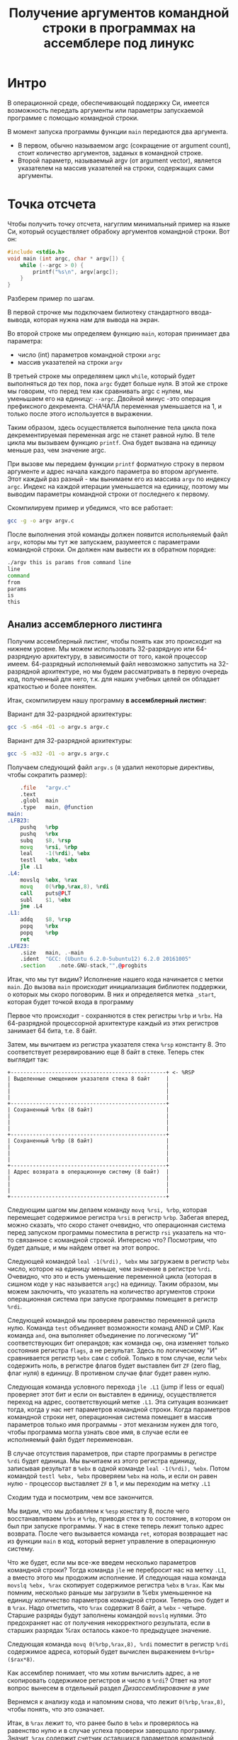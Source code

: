 #+STARTUP: showall indent hidestars
#+TITLE: Получение аргументов командной строки в программах на ассемблере под линукс

* Интро

В операционной среде, обеспечивающей поддержку Си, имеется возможность передать
аргументы или параметры запускаемой программе с помощью командной строки.

В момент запуска программы функции ~main~ передаются два аргумента.
- В первом, обычно называемом argc (сокращение от argument count), стоит количество
  аргументов, заданых в командной строке.
- Второй параметр, называемый argv (от argument vector), является указателем на массив
  указателей на строки, содержащих сами аргументы.

* Точка отсчета

Чтобы получить точку отсчета, нагуглим минимальный пример на языке Си, который
осуществляет обрабоку аргументов командной строки. Вот он:

#+NAME: argv.c
#+BEGIN_SRC c
  #include <stdio.h>
  void main (int argc, char * argv[]) {
      while (--argc > 0) {
          printf("%s\n", argv[argc]);
      }
  }
#+END_SRC

Разберем пример по шагам.

В первой строчке мы подключаем билиотеку стандартного ввода-вывода, которая нужна нам
для вывода на экран.

Во второй строке мы определяем функцию ~main~, которая принимает два параметра:
- число (int) параметров командной строки ~argc~
- массив указателей на строки ~argv~

В третьей строке мы определяяем цикл ~while~, который будет выполняться до тех пор,
пока ~argc~ будет больше нуля. В этой же строке мы говорим, что перед тем как
сравнивать argc с нулем, мы уменьшаем его на единицу: ~--argc~. Двойной минус -это
операция префиксного декремента. СНАЧАЛА переменная уменьшается на 1, и только после
этого используется в выражении.

Таким образом, здесь осуществляется выполнение тела цикла пока декрементируемая
переменная argc не станет равной нулю. В теле цикла мы вызываем функцию ~printf~. Она
будет вызвана на единицу меньше раз, чем значение argc.

При вызове мы передаем функции ~printf~ форматную строку в первом аргументе и адрес
начала каждого параметра во втором аргументе. Этот каждый раз разный - мы вынимаем его
из массива ~argv~ по индексу ~argc~. Индекс на каждой итерации уменьшается на единицу,
поэтому мы выводим параметры командной строки от последнего к первому.

Скомпилируем пример и убедимся, что все работает:

#+BEGIN_SRC sh
  gcc -g -o argv argv.c
#+END_SRC

После выполнения этой команды должен появится испольняемый файл ~argv~, которы мы тут
же запускаем, разумеется с параметрами командной строки. Он должен нам вывести их в
обратном порядке:

#+BEGIN_SRC sh
  ./argv this is params from command line
  line
  command
  from
  params
  is
  this
#+END_SRC

** Анализ ассемблерного листинга

Получим ассемблерный листинг, чтобы понять как это происходит на нижнем уровне. Мы
можем использовать 32-разрядную или 64-разрядную архитектуру, в зависимости от того,
какой процессор имеем. 64-разрядный исполняемый файл невозможно запустить на
32-разрядной архитектуре, но мы будем рассматривать в первую очередь код, полученный
для него, т.к. для наших учебных целей он обладает краткостью и более понятен.

Итак, скомпилируем нашу программу *в ассемблерный листинг*:

Вариант для 32-разрядной архитектуры:

#+BEGIN_SRC sh
  gcc -S -m64 -O1 -o argv.s argv.c
#+END_SRC

Вариант для 32-разрядной архитектуры:

#+BEGIN_SRC sh
  gcc -S -m32 -O1 -o argv.s argv.c
#+END_SRC

Получаем следующий файл ~argv.s~ (я удалил некоторые директивы, чтобы сократить
размер):

#+BEGIN_SRC asm
      .file   "argv.c"
      .text
      .globl  main
      .type   main, @function
  main:
  .LFB23:
      pushq   %rbp
      pushq   %rbx
      subq    $8, %rsp
      movq    %rsi, %rbp
      leal    -1(%rdi), %ebx
      testl   %ebx, %ebx
      jle .L1
  .L4:
      movslq  %ebx, %rax
      movq    0(%rbp,%rax,8), %rdi
      call    puts@PLT
      subl    $1, %ebx
      jne .L4
  .L1:
      addq    $8, %rsp
      popq    %rbx
      popq    %rbp
      ret
  .LFE23:
      .size   main, .-main
      .ident  "GCC: (Ubuntu 6.2.0-5ubuntu12) 6.2.0 20161005"
      .section    .note.GNU-stack,"",@progbits
#+END_SRC

Итак, что мы тут видим? Исполнение нашего кода начинается с метки ~main~. До вызова
~main~ происходит инициализация библиотек поддержки, о которых мы скоро поговорим. В
них и определяется метка ~_start~, которая будет точкой входа в программу

Первое что происходит - сохраняются в стек регистры ~%rbp~ и ~%rbx~. На 64-разрядной
процессорной архитектуре каждый из этих регистров занимает 64 бита, т.е. 8 байт.

Затем, мы вычитаем из регистра указателя стека ~%rsp~ константу 8. Это соответствует
резервированию еще 8 байт в стеке. Теперь стек выглядит так:

#+BEGIN_SRC ditaa :file ../../../img/stk1.png
 +-------------------------------------------------+ <- %RSP
 | Выделенные смещением указателя стека 8 байт     |
 |                                                 |
 |                                                 |
 |                                                 |
 +-------------------------------------------------+
 | Сохраненный %rbx (8 байт)                       |
 |                                                 |
 |                                                 |
 |                                                 |
 +-------------------------------------------------+
 | Сохраненный %rbp (8 байт)                       |
 |                                                 |
 |                                                 |
 |                                                 |
 +-------------------------------------------------+
 | Адрес возврата в операционную систему (8 байт)  |
 |                                                 |
 |                                                 |
 |                                                 |
 +-------------------------------------------------+
#+END_SRC

Следующим шагом мы делаем команду ~movq %rsi, %rbp~, которая перемещает содержимое
регистра ~%rsi~ в регистр ~%rbp~. Забегая вперед, можно сказать, что скоро станет
очевидно, что операционная система перед запуском программы поместила в регистр ~rsi~
указатель на что-то связанное с командной строкой. Интересно что? Посмотрим, что будет
дальше, и мы найдем ответ на этот вопрос.

Следующей командой ~leal -1(%rdi), %ebx~ мы загружаем в регистр ~%ebx~ число, которое
на единицу меньше, чем значение в регистре ~%rdi~. Очевидно, что это и есть уменьшение
переменной цикла (которая в сишном коде у нас называется ~argc~) на единицу. Таким
образом, мы можем заключить, что указатель на количество аргументов строки операционная
система при запуске программы помещает в регистр ~%rdi~.

Следующей командой мы проверяем равенство переменной цикла нулю. Команда ~test~
объединяет возможности команд AND и СМР. Как команда ~and~, она выполняет объединение
по логическому "И" соответствующих бит операндов; как команда ~смр~, она изменяет
только состояния регистра ~flags~, а не результат. Здесь по логическому "И"
сравнивается регистр ~%ebx~ сам с собой. Только в том случае, если ~%ebx~ содержить
ноль, в регистре флагов будет выставлен бит ~ZF~ (zero flag, флаг нуля) в единицу. В
противном случае флаг будет равен нулю.

Следующая команда условного перехода ~jle .L1~ (jump if less or equal) проверяет этот
бит и если он выставлен в единицу, осуществляется переход на адрес, соответствующий
метке ~.L1~. Эта ситуация возникает тогда, когда у нас нет параметров командной
строки. Когда параметров командной строки нет, операционная система помещает в массив
параметров только имя программы - этот механизм нужен для того, чтобы программа могла
узнать свое имя, в случае если ее исполняемый файл будет переименован.

В случае отсутствия параметров, при старте программы в регистре ~%rdi~ будет
единица. Мы вычитаем из этого регистра единицу, записывая результат в ~%ebx~ в одной
команде ~leal -1(%rdi), %ebx~. Потом командой ~testl %ebx, %ebx~ проверяем ~%ebx~ на
ноль, и если он равен нулю - процессор выставляет ~ZF~ в 1, и мы переходим на метку
~.L1~

Сходим туда и посмотрим, чем все закончится.

Мы видим, что мы добавляем к ~%esp~ констату 8, после чего восстанавливаем ~%rbx~ и
~%rbp~, приводя стек в то состояние, в котором он был при запуске программы. У нас в
стеке теперь лежит только адрес возврата. После чего вызывается команда ~ret~, которая
возвращает нас из функции ~main~ в код, который вернет управление в операционную
систему.

Что же будет, если мы все-же введем несколько параметров командной строки? Тогда
команда ~jle~ не перебросит нас на метку ~.L1~, а вместо этого мы продожим
исполнение. И следующая наша команда ~movslq %ebx, %rax~ скопирует содержимое регистра
~%ebx~ в ~%rax~. Как мы помним, несколько раньше мы загрузили в %ebx уменьшенное на единицу
количество параметров командной строки. Теперь оно будет и в ~%rax~. Надо отметить, что
~%rax~ содержит 8 байт, а ~%ebx~ - четыре. Старшие разряды будут заполнены командой
~movslq~ нулями. Это предохраняет нас от получения некорректного результата, если в
старших разрядах %rax осталось какое-то предыдущее значение.

Следующая команда ~movq 0(%rbp,%rax,8), %rdi~ поместит в регистр ~%rdi~ содержимое
адреса, который будет вычислен выражением ~0+%rbp+($rax*8)~.

Как ассемблер понимает, что мы хотим вычислить адрес, а не скопировать содержимое
регистров и число в ~%rdi~? Ответ на этот вопрос вынесем в отдельный раздел [[*Дизассемблирование в уме][Дизассемблирование в уме]]

Вернемся к анализу кода и напомним снова, что лежит ~0(%rbp,%rax,8)~, чтобы понять, что
это означает.

Итак, в ~%rax~ лежит то, что ранее было в ~%ebx~ и проверялось на равенство нулю и в
случае успеха проверки завершало программу. Значит, ~%rax~ содержит счетчик оставшихся
параметров командной строки. Он используется в качестве индекса внутри массива, каждый
элемент которого указывает на один из параметров, переданных программе в командной
строке. Индекс умножается на 8 - это размер указателя в байтах в 64-битной архитектуре.

В ~%rbp~ лежит то, что ранее было в ~%rsi~, и, очевидно, это сформированный
операционной системой указатель на буфер, в котором лежит массив байтов, каждый из
которых является указателем на следующий параметр командной строки. Таким образом,
массив указателей нужен для того чтобы найти адреса всех параметров командной строки.

Числовое значение перед скобкой (равное здесь нулю) называют смещением в этом виде
адресации, называемой ~косвенная регистровая базовая индексная адресация со смещением~.

~Косвенная регистровая базовая~ - значит что один из операндов будет регистром,
значение в котором будет использовано как адрес в памяти, откуда будет прочитано или
куда будет записано значение.

Примером Ёбазовой регистровой адресацииЁ будет команда ~movq (%rbp), %rdi~. В отличии
регистровой адресации, например ~movq %rbp, %rdi~ (без скобок), которая пересылает
содержимое регистра ~%rbp~ в ~%rdi~, команда ~movq (%rbp), %rdi~ пересылает ~значение
находящееся по адресу~, размещенному в регистре ~%rbp. Таким образом скобки служат
указанием на то, что будет выполнено обращение к памяти.

~Базовая~ - означает, что адрес будет отсчитываться от базы, в качестве которой может
быть использован регистр, оканчивающийся на ~bx~, ~si~ или ~di~. Это важно потому что
кроме базовой существует ~абсолютная прямая адресация~, в которой адрес прямо задан
константой в команде: ~movq (0x1234), %rdi~. В качестве константы может выступать
метка, которуя будет преобразована в константу при ассемблировании: ~movq ($variable),
%rdi~. Это режим адресации надо отличать от ~непосредственной адресации~ (без скобок),
в которой константа пересылается без обращения к памяти: ~movq $variable, %rdi~ - в
~%rdi~ попадает адрес "variable" а не ее содержимое.

~Индексная~ - говорит нам о том, что к базовому адресу будет прибавлен "индекс",
который можно разместить в регистре, оканчивающемся на ~si~ или ~di~. Собственно ~si~
обычно означает "source index", адрес источника, а ~di~ - "destination index", адрес
назначения.

И, наконец, ~со смещением~ - значит, что полученный адрес будет смещен на какое-то
количество байт, заданное в команде. У нас там ноль.

Подробнее о режимах адресации можно прочесть тут:
http://asmworld.ru/uchebnyj-kurs/014-rezhimy-adresacii/ Только там используется другой
формат записи команд, в котором источник и приемник поменяны местами и скобки
квадратные, да и записываются несколько иначе.

Следующая команда ~call puts@PLT~ как раз принимает указатель на строку,
заканчивающуюся нулем, в этом регистре! По соглашению строки заканчиваются нулем
(байтом равным 0x00), чтобы можно было определить конец строки. ~puts@PLT~ - это метка
начала процедуры ~puts~, определенной в библиотеке, которую мы подключаем с помощью
компоновщика на несколько разделов позже.

После ее выполнения (и вывода строки на экран) регистр %ebx будет уменьшен на единицу:
~subl $1, %ebx~. Эта операция взведет флаг ~ZF~ если результат стал нулем. И тогда
следующая команда ~jne .L4~ перебросит нас на метку ~.L4~ если этого НЕ
произошло. Таким образом цикл будет повторяться пока не кончатся все параметры.

Полезная ссылка: http://eax.me/assembler-basics/

** Дизассемблирование в уме

Рассмотрим, как преобразовать команду ~movq 0(%rbp,%rax,8), %rdi~ в машинный код и
обратно.

Воспользовавшись дизассемблером или отладчиком можно увидеть, что ассемблер преобразует
эту команду в последовательность байт машинного кода ~48 8b 7c c5 00~, где:
- ~48~ является префиксом размера операнда и означает "64 Bit Operand Size"
  http://ref.x86asm.net/geek.html#x48 Что же такое префикс команды? Когда вышли первые
  процессоры архитектуры x86 у них размер регистров был 16 бит (2 байта). Со следующим
  поколением размер увеличился вдвое. Но систему кодирования команд менять было нельзя,
  иначе программы, скомпилированные для старых процессоров не заработали бы. Поэтому,
  чтобы получить преимущества от нового размера, но оставить совместимость ввели
  префиксы команд, такие, как префикс размера операнда, который мы здесь видим. Эти
  префиксы не совпадали ни с одной ранее определеной командой, но модифицировали способ
  исполнения следующей за префиксом команды. Такой подход был использован и для
  следующего удвоения размеров регистров, что несколько затрудняет ассемблирование "в
  уме". Строго говоря существует еще множество других префиксов, и команда может
  одновременно иметь несколько префиксов, о чем можно прочитать например здесь:
  https://habrahabr.ru/company/intel/blog/200598/ и здесь:
  https://habrahabr.ru/post/128042/
- ~8b~ код команды ~MOV r16/32/64 r/m16/32/64~, т.е. команды,
  перемещающей из памяти в регистр (в интеловском формате операнды идут в обратном
  порядке) http://ref.x86asm.net/geek.html#x8B Одна мнемоническая команда ~mov~, в
  зависимости от того с какими операндами она работает, может ассемблироваться в разные
  коды операций.
- Дальше следует байт режима адресации ~modr/m~. Значение этого байта
  определяет используемую форму адреса операндов. Операнды могут находиться в памяти, в
  одном, или двух регистрах. Если операнд находится в памяти, то байт ~modr/m~
  определяет компоненты (смещение, базовый и индексный регистры), используемые для
  вычисления его эффективного адреса. В защищенном режиме (это наш случай) для
  определения местоположения операнда в памяти может дополнительно использоваться байт
  ~SIB~ (Scale-Index-Base – масштаб-индекс-база). Байт ~modr/m~ в нашем случае имеет
  значение ~7c~ = ~0111 1100~) и состоит из трех битовых полей:
  - поле ~mod~ (биты 7 и 6) - определяет количество байт, занимаемых в команде адресом
    операнда. Поле ~mod~ используется совместно с полем ~r/m~, которое указывает способ
    модификации адреса операнда "смещение в команде". К примеру, если ~mod~ = ~00~, это
    означает, что поле смещение в команде отсутствует, и адрес операнда определяется
    содержимым базового и (или) индексного регистра. Какие именно регистры будут
    использоваться для вычисления эффективного адреса, определяется значением этого
    байта. Если ~mod~ = ~01~, как в нашем случае, это означает, что поле "смещение" в
    команде присутствует, занимает 1 байт и модифицируется содержимым базового и (или)
    индексного регистра. Если ~mod~ = ~10~, это означает, что поле смещение в команде
    присутствует, занимает 2 или 4 байта (в зависимости от действующего по умолчанию
    или определяемого префиксом размера адреса) и модифицируется содержимым базового и
    (или) индексного регистра. Если ~mod~ = ~11~, это означает, что операндов в памяти
    нет: они находятся в регистрах. Это же значение ~mod~ используется в случае, когда
    в команде применяется непосредственный операнд;
  - поле ~reg~ (биты 5,4,3) определяет либо регистр, находящийся в команде на месте
    операнда-приемника (destination), либо возможное расширение кода операции. По
    таблице, размещенной тут:
    http://wiki.osdev.org/X86-64_Instruction_Encoding#Registers мы можем найти, что
    нашему полю ~reg~ = ~111~ соответствует регистр ~%rdi~.
  - поле ~r/m~ используется совместно с полем mod и определяет либо регистр,
    находящийся в команде на месте первого операнда (если ~mod~ = ~11~, это не наш
    случай), либо используемые для вычисления эффективного адреса (совместно с полем
    смещение в команде) базовые и индексные регистры. В нашем случае, когда ~mod~ = 01
    вместе с ~r/m~ = 100 в 64-разрядном режиме значение операнда источника будет
    определяться байтом ~[SIB + disp8]~, где ~disp8~ - множитель на который будет
    умножен индексный регистр, определенный в байте ~SIB~.
- Байт ~SIB~, который идет дальше имеет значение ~c5~ = ~1100 0101~. Он
  поделен на три секции. По справке
  http://wiki.osdev.org/X86-64_Instruction_Encoding#SIB можно видеть что:
  - ~SIB.scale~, биты 7 и 6 определяют масштабный коэффициент, котороый в
    нашем случае (11) равен максимуму, т.е. 8, что значит что мы используем
    полномасштабные 8 байтовые регистры ~%r**~.
  - ~SIB.index~, биты 5,4,3 определяют регистр индекса. По таблице
    Registers http://wiki.osdev.org/X86-64_Instruction_Encoding#Registers мы видим, что
    значению 000 соответствует регистр ~%eax~
  - ~SIB.base~, биты 2,1,0 определяют регистр базы. Нашему значению
    101 в той же таблице соответствует регистр ~%rbp~.
- Последний байт задает смещение, которое равно нулю. На его
  необходимость указывает поле ~mod~ байта ~modr/m~, о чем мы говорили ранее.

Таким образом мы дизассемблировали в уме (на самом деле по справочнику) команду ~movq
0(%rbp,%rax,8), %rdi~ и убедились, что она соответствует тому, что написано в
мнемонической записи. Технически нет никаких препятствий выучить таблицу опкодов и
правил ассемблирования и получить возможность писать и читать программы сразу в
машинных кодах.

** Эволюция набора команд

Текущий набор инструкций x86 является результатом долгой эволюции, которая включает в
себя многие недальновидные решения и исправления.

Инструкция кодируется как один или несколько байтов по восемь бит каждый. На исходном
процессоре 8086 все инструкции имели один байт, указывающий тип инструкции, возможно,
за которым следует один или несколько байтов, указывающих операнды (регистры, операнды
памяти или константы). Есть 2 в 8 степени = 256 возможных однобайтовых кодов, которых
вскоре оказалось недостато. Когда все 256-байтовые коды были израсходованы, Intel
пришлось отказаться от неиспользуемого кода команды (0F = POP CS) и использовать его
как escape-код для 256 новых двухбайтовых команд, начинающихся с 0F.

Легко предсказать, это новое пространство из 256 двухбайтовых команд в конечном итоге
тоже заполнилось. Логичным путем теперь было бы пожертвовать другой неиспользуемой
командой, чтобы открыть еще одну страницу из 256 двухбайтовых кодов.

Фактически, есть три недокументированных команды, которые могли быть принесены в жертву
для этой цели, но вместо этого они начали делать трехбайтовые коды.

Проблема с отбрасыванием недокументированных кодов заключается в том, что эти коды
действительно что-то делают. Ничего важного, что нельзя сделать так же хорошо с другими
кодами, но, по крайней мере, можно создать программу, которая использует
недокументированные инструкции.

С технической точки зрения было бы совершенно приемлемо отказаться от
недокументированных кодов. Эти коды не поддерживаются никаким компилятором или
ассемблером. Если какой-либо программист достаточно глуп, чтобы использовать
недокументированный код, он не может ожидать, что его программа будет работать на
будущих процессорах.

Но маркетинговая логика отличается. Если компания X делает процессор, который не
поддерживает недокументированные коды команд, то компания Y может сделать рекламную
кампанию, в которой говорится, что Y-процессоры совместимы со всем устаревшим
программным обеспечением, X-процессоры - нет. Несовместимое программное обеспечение
может быть старым, неясным и бесполезным фрагментом кода, написанным безрассудными
программистами без уважения к проблемам совместимости, но маркетинговый аргумент
по-прежнему будет теоретически справедливым.

Проблема с переполнением пространства команд время от времени обрабатывалась
несколькими обходными решениями и исправлениями. В настоящее время существует более
тысячи различных кодов команд, и многие из них используют сложные комбинации
escape-кодов, префиксных байтов и постфиксных байтов для различения разных
инструкций. Это делает инструкции длиннее, чем необходимо, и, что более важно,
усложняет декодирование инструкций.

Чтобы понять, почему декодирование команд имеет решающее значение, нам нужно
посмотреть, как работают суперскалярные процессоры. Современный микропроцессор может
выполнять несколько команд одновременно, если у него достаточно блоков исполнения, и
если он может найти достаточно логически независимых инструкций в очереди
команд. Выполнение трех, четырех или пяти команд одновременно не является чем-то
необычным. Предел - это не единицы исполнения, которых у нас много, но декодер команд.

Длина инструкции может быть от одного до пятнадцати байтов. Если мы хотим одновременно
декодировать несколько инструкций, у нас есть серьезная проблема.  Мы должны знать
длину первой инструкции, прежде чем мы узнаем, где начинается вторая
инструкция. Поэтому мы не можем декодировать вторую инструкцию, прежде чем мы
расшифруем первую инструкцию.

Декодирование является последовательным процессом по своей природе и требует много
аппаратного обеспечения, чтобы иметь возможность декодировать несколько инструкций за
такт. Другими словами, декодирование инструкций может быть серьезным узким местом, и
становится все хуже, чем сложнее коды команд. Новая схема VEX делает процесс немного
более простым, но мы все же должны поддерживать совместимость со сложными схемами
старого кода со всеми их escape-последовательностями и префиксными байтами.

Кому принадлежат коды, доступные для будущих инструкций?

Как объяснялось выше, для новых инструкций доступно ограниченное количество
неиспользуемых байтов кода. И Intel, и AMD, и VIA хотят использовать некоторые из этих
кодов для своих новых инструкций. Как этот конфликт обрабатывается и как распределяются
свободные коды между конкурирующими поставщиками? Мы можем предположить, что об этом
идут переговоры, но публичная информация отсутствует. Мы можем только посмотреть на
результаты и попытаться угадать, что происходит за кулисами. Судя по тому, какие коды
фактически используются каждой компанией, похоже, что у Intel есть преимущество в этом
конфликте.

| Number of codes | Value after 0F                             | Assigned to | Used for          | Subdivided                 |
|               2 | 0D, 0E                                     | AMD         | 3DNow             |                            |
|               1 | 0F                                         | AMD         | 3DNow             | by suffix byte             |
|               4 | 24, 25, 7A, 7B                             | AMD         | SSE5              | by another escape byte     |
|               2 | A6, A7                                     | VIA         | Instructions      | by reg bits                |
|               2 | 38, 3A                                     | Intel       | SSSE3, SSE4       | by another escape byte     |
|               2 | 39, 3B                                     | Intel       | for future use    | by another escape byte     |
|               6 | 19 - 1E                                    | reserved    | hint instructions |                            |
|              11 | 04, 0A, 0C, 26, 27, 36, 3C, 3D, 3E, 3F, FF |             |                   | unused                     |
|             226 | All other                                  | Intel       | used              |                            |

Как вы можете видеть, только небольшая часть пространства кода используется для
инструкций, представленных AMD и VIA.

Нам становится хуже, когда мы смотрим на кодовое пространство, определенное схемой
кодирования VEX. Эта схема имеет место для инструкций 216 = 65536, поэтому есть много
возможностей для будущих инструкций без добавления дополнительных префиксных или
суффиксных байтов. Тем не менее, AMD не использовала какое-либо из этого кодового
пространства для своего нового набора команд XOP. Вместо этого они сделали еще одну
схему кодирования, которая очень похожа на схему VEX, но начинается с байта 8F, где код
VEX начинается с C4 или C5. Мы можем только предположить, спросили ли инженеры AMD,
чтобы Intel разрешила использовать часть огромного пространства VEX и не получила или
отказалась от них заранее. Все, что мы знаем, это недостатки в использовании другой
схемы кодирования.

Байты, следующие за C4 или C5 в схеме VEX, кодируются особым изобретательным способом,
чтобы избежать столкновения с существующими инструкциями. Невозможно использовать точно
такой же метод с схемой XOP, начиная с 8F, следовательно, существуют небольшие различия
между схемой XOP и схемой VEX. Было бы возможно сделать две схемы одинаковыми, если бы
AMD использовала начальный байт 62 вместо 8F для схемы XOP, но, возможно, Intel
зарезервировала код 62 для будущего использования. Возможно, можно было бы использовать
коды D4 и D5, хотя и с некоторыми дополнительными осложнениями.

Небольшие различия между схемой VEX Intel и схемой AMD XOP добавляет дополнительное
усложнение для декодера команд в CPU. Это уменьшает вероятность того, что Intel
скопирует любые инструкции XOP. Если окажется, что некоторые инструкции XOP AMD
настолько полезны, что индустрия программного обеспечения попросит Intel их
скопировать, тогда мы можем опасаться, что Intel выберет кодировку VEX для этих
инструкций, а не сделает их код совместимым с AMD.

Набор инструкций x86 отражает механизм, характерный для технической эволюции на
свободном рынке. Одна компания делает одно решение, другая компания делает другое
решение, и рыночные силы решают, какое решение будет самым популярным. Стандарт
де-факто развивается, когда одно решение выходит из рынка, и все принимают другое
решение.

Все идет нормально. Но «рынок» для инструкций x86 отличается от других технических
рынков тем фактом, что все изобретения необратимы. Мы видели, что производители
микропроцессоров продолжают поддерживать даже самые старые устаревшие или
недокументированные инструкции по причинам маркетинга, даже если техническое
преимущество обратной совместимости незначительно по сравнению с затратами. Intel
продолжает поддерживать старые недокументированные инструкции оригинального процессора
8086, и AMD продолжает поддерживать инструкции 3DNow, которые вряд ли использует
какой-либо программист, потому что рыночные силы заменили их лучшими инструкциями SSE.
Расходы на поддержку устаревших инструкций не являются незначительными. Вам нужны
большие исполнительные блоки для поддержки большого количества инструкций. Это означает
больше пространства кремния, более длинные пути передачи данных, более
энергопотребление и более медленное выполнение.Общее количество инструкций x86 намного
превышает тысячу. Можно спросить, есть ли техническая потребность в таком большом
количестве инструкций или если некоторые инструкции были добавлены больше по причинам
маркетинга, чем для технической полезности.

* Получаем объектный файл

Объектный файл - это файл с промежуточным представлением отдельного модуля программы,
полученный в результате обработки исходного кода компилятором. Объектный файл содержит
в себе особым образом подготовленный код (часто называемый двоичным или бинарным),
который может быть объединён с другими объектными файлами при помощи редактора связей
(компоновщика) для получения готового исполнимого модуля, или библиотеки.

Объектные файлы представляют собой блоки машинного кода и данных, с неопределенными
адресами ссылок на данные и процедуры в других объектных модулях, а также список своих
процедур и данных. Компоновщик собирает код и данные каждого объектного модуля в
итоговую программу, вычисляет и заполняет адреса перекрестных ссылок между модулями.

Связывание со статическими библиотеками выполняется редактором связей или компоновщиком
(который может представлять собой отдельную программу или быть частью компилятора), а с
операционной системой и динамическими библиотеками связывание выполняется при
исполнении программы, после её загрузки в память.

В первую очередь нам надо убедиться полученный ассемблерный листинг можно превратить в
правильный объектный файл:

Для 64-разрядной архитектуры

#+BEGIN_SRC sh
  as --64 argv.s -o argv.o
#+END_SRC

Или, для 32-разрядной архитектуры:

#+BEGIN_SRC sh
  as --32 argv.s -o argv.o
#+END_SRC


Посмотрим, что у нас получилось:

#+BEGIN_SRC sh
  objdump -hrt argv.o

  argv.o:     формат файла elf64-x86-64

  Разделы:
  Инд Имя           Размер    VMA               LMA               Файл      Вырав
    0 .text         00000029  0000000000000000  0000000000000000  00000040  2**0
                    CONTENTS, ALLOC, LOAD, RELOC, READONLY, CODE
    1 .data         00000000  0000000000000000  0000000000000000  00000069  2**0
                    CONTENTS, ALLOC, LOAD, DATA
    2 .bss          00000000  0000000000000000  0000000000000000  00000069  2**0
                    ALLOC
    3 .comment      0000002e  0000000000000000  0000000000000000  00000069  2**0
                    CONTENTS, READONLY
    4 .note.GNU-stack 00000000  0000000000000000  0000000000000000  00000097  2**0
                    CONTENTS, READONLY
    5 .eh_frame     00000040  0000000000000000  0000000000000000  00000098  2**3
                    CONTENTS, ALLOC, LOAD, RELOC, READONLY, DATA
  SYMBOL TABLE:
  0000000000000000 l    df *ABS*  0000000000000000 argv.c
  0000000000000000 l    d  .text  0000000000000000 .text
  0000000000000000 l    d  .data  0000000000000000 .data
  0000000000000000 l    d  .bss   0000000000000000 .bss
  0000000000000000 l    d  .note.GNU-stack    0000000000000000 .note.GNU-stack
  0000000000000000 l    d  .eh_frame  0000000000000000 .eh_frame
  0000000000000000 l    d  .comment   0000000000000000 .comment
  0000000000000000 g     F .text  0000000000000029 main
  0000000000000000         *UND*  0000000000000000 _GLOBAL_OFFSET_TABLE_
  0000000000000000         *UND*  0000000000000000 puts


  RELOCATION RECORDS FOR [.text]:
  OFFSET           TYPE              VALUE
  0000000000000019 R_X86_64_PLT32    puts-0x0000000000000004


  RELOCATION RECORDS FOR [.eh_frame]:
  OFFSET           TYPE              VALUE
  0000000000000020 R_X86_64_PC32     .text
#+END_SRC

В объектном файле есть секции:
- ~.text~ - это скомпилированная программа, то есть машинные коды
  операций, соответствующие программе. Она будет использоваться загрузчиком программ
  для инициализации сегмента кода процесса.
- ~.data~ - наша программа не имеет ни инициализированных глобальных
  переменных, ни инициализированных статических локальных переменных, поэтому этот
  раздел должен быть пуст. Обычно этот раздел содержит предварительно
  инициализированные данные для загрузки в сегмент данных.
- ~.bcc~ - кусок неинициализированных данных, этот раздел указывает на
  то, сколько байтов должно быть выделено и обнулено в сегменте данных в дополнение к
  разделу .data. В нашей программе он пуст.
- ~.comment~: этот сегмент содержит комментарии

Также в объектном файле могут встретиться другие секции:
- ~.rodata~ - этот сегмент содержит строки, которые помечена только для
  чтения. Большинство операционных систем не поддерживают сегмент данных только для
  чтения для процессов, поэтому содержимое .rodata переходит либо в сегмент кода
  процесса (потому что он доступен только для чтения), либо в сегмент данных (поскольку
  это данные). Поскольку компилятор не знает политики, принятой вашей ОС, он создает
  этот дополнительный раздел.
- ~.debug_*~: - разделы с символами, которые облегчают отладку
- и другие..

Он также показывает нам таблицу символов с символом ~main~, связанным с адресом
00000029, и символ помещает undefined. Кроме того, таблица перемещений говорит нам, как
переместить ссылки на внешние разделы, сделанные в разделе .text. Первый перемещаемый
символ ~puts~, обозначает функцию библиотеки ~libc~, в которуюю была сгенерирована
функция ~printf~.

* Компоновка

Если сильно упростить, компоновка — это процесс извлечения секций из объектных файлов,
раскладывание их по указанным адресам и настройка перекрестных ссылок.

В обычных операционнх системах ядро умеет читать выходной файл и загружать секции в
память по ожидаемым виртуальным адресам. Со встраиваемыми системами (программирование
микроконтроллеров) проще, программа для прошивки берет бинарный файл и заливает на
флешку как есть.

Теперь посмотрим на процесс преобразования в исполняемый файл. Можно подумать, что
следующая команда вызовет компоновщик, который сделает все необходимые вещи:

#+BEGIN_SRC sh
  ld -o argv argv.o
  ld: warning: cannot find entry symbol _start; defaulting to 00000000004000b0
#+END_SRC

Но нет, компоновщик говорит, что ему нужна метка ~_start~ в качестве символа, с
которого начнется выполенение программы. Если же мы поменяем в файле ~main~ на ~start~,
скомпилируем и попытаемся скомпоновать - то он снова выдает ошибку:

#+BEGIN_SRC sh
  argv.c:(.text+0x38): undefined reference to `puts'
#+END_SRC

Все дело в функции ~puts~, в вызов которой преобразовался ~printf~ - компоновщик просто
не знает, где ее взять. Если первый параметр функции ~printf~ не содержит в себе
сложного форматирования - компилятор в целях оптимизации вызывает вместо сложной
функции ~printf~ более простую функцию ~puts~. Этой функции нет в нашем ассемблерном
файле, есть только ее вызов, поэтому линковщик не может ее найти. Попробуем немного ему
помочь, статически подключив библиотеку ~libc~, в которой она определена:

#+BEGIN_SRC sh
  ld -static -o argv argv.o -lc
#+END_SRC

Эта команда выдает нам много ошибок вида ~undefined reference~. Очевидно, что ~libc~
вызывает что-то еще. Тут уже не обойтись без руководства. Читать я его конечно не буду.

Mало подключить библиотеку ~libc~, еще совершенно необходимо подключить библиотеку
времени выполнения ~crt1~ (common runtime). ~crt1~ содержит метку ~_start~, и
устанавливает ~env~ (окружение) с помощью argc / argv / libc _init / libc _fini перед
тем, как вызвать главную функцию библиотеки ~libc~.

Также необходимо подключить еще две библиотеки: ~crti~ и ~crtn~. Они определяют код,
который будет выполняться до инициализации ~libc~ и после ее деинициализации.

Линкер однопроходный и обрабатывает строку линковки слева-направо. Поэтому при линковке
важнен порядок объектных файлов и библиотек. Включить многопроходную линковку в
пределах группы можно с помощью: --Wl,--start-group… -Wl,--end-group — внутри группы
линкер станет многопроходным и возможно разрешение кросс-зависимостей

Все это превращает линковку в настолько сложную процедуру, что даже специально
разработан скриптовый язык для управления компоновщиком:
https://www.opennet.ru/docs/RUS/gnu_ld/gnuld-3.html

Но мы не будем его использовать а вместо этого подключим библиотеки одну за другой
(слэш в конце позволяет в терминале перенести продолжение команды на следующую строчку):

#+CAPTION: Вариант для 64-разрядной архитектуры:
#+BEGIN_SRC sh
  ld -static                          \
     -o argv                          \
     -L`gcc -print-file-name=`        \
     /usr/lib/x86_64-linux-gnu/crt1.o \
     /usr/lib/x86_64-linux-gnu/crti.o \
     argv.o                           \
     /usr/lib/x86_64-linux-gnu/crtn.o \
     --start-group -lc -lgcc -lgcc_eh --end-group
#+END_SRC

#+CAPTION: Вариант с путями для 32-разрядной архитектуры:
#+BEGIN_SRC sh
  ld -static                        \
     -o argv                        \
     -L`gcc -print-file-name=`      \
     /usr/lib/i386-linux-gnu/crt1.o \
     /usr/lib/i386-linux-gnu/crti.o \
     argv.o                         \
     /usr/lib/i386-linux-gnu/crtn.o \
     —start-group -lc -lgcc -lgcc_eh —end-group
#+END_SRC

Если у вас возникли проблемы с этими командами, добавьте ключ ~-verbose~, чтобы
увидеть, где конкретно производится поиск библиотек. Так например, при попытке
скомпилировать 32-битную версию нашей программы на 64-битной архитектуре мне пришлось
использовать ~find~, чтобы найти 32-битные библиотеки

#+BEGIN_SRC sh
  find /usr -name libgcc.a
  /usr/lib/gcc/x86_64-linux-gnu/6/32/libgcc.a
  /usr/lib/gcc/x86_64-linux-gnu/6/x32/libgcc.a
  /usr/lib/gcc/x86_64-linux-gnu/6/libgcc.a
#+END_SRC

Обнаружив их, я смог правильно настроить пути:

#+CAPTION: Вариант с путями для компиляции 32-разрядной архитектуры в 64-разрядном окружении:
#+BEGIN_SRC sh
  ld -static                               \
     -m elf_i386                          \
     -o argv                              \
     -L/usr/lib32                         \
     -L/lib/i386-linux-gnu                \
     -L/usr/lib/gcc/x86_64-linux-gnu/6/32 \
     /usr/lib32/crt1.o                    \
     /usr/lib32/crti.o                    \
     argv.o                               \
     /usr/lib32/crtn.o                    \
     --start-group -lc -lgcc -lgcc_eh --end-group
#+END_SRC

Что здесь происходит? Мы указываем, что компоновщик должен:
- произвести статическую линковку, т.е. собрать все библиотеки в один
  файл (-static)
- выходной файл должен называться "argv"
- путь для поиска библиотек должен быть получен путем выполнения
  команды ~gcc -print-file-name~~, которая на моей машине возвращает
  ~/usr/lib/gcc/x86_64-linux-gnu/6/~
- первым файлом, который будет размещен в начале нашего исполняемого
  модуля будет ~crt1.0~
- затем пойдет файл ~crto.0~
- потом мы берем наш объектный файл, полученный на прошлом этапе
- и, наконец, ~crtn.o~
- после этого мы включаем три библиотеки в указанном порядке: ~libc~,
  ~libgcc~, ~libgcc_eh~.

Теперь компоновщик может построить исполняемый файл и аккуратно настроить все ссылки.

* Исследование файла программы

Чтобы получить список всех функций внутри исполняемого файла можно использовать команду
~nm argv~.

Можно также дизассемблировать весь файл: ~objdump -d argv~

Довольно интересно проанализировать как устроен бинарный исполняемый файл:

#+BEGIN_SRC sh
  readelf -l argv

  Тип файла ELF — EXEC (Исполняемый файл)
  Точка входа 0x4009a0
  Имеется 6 заголовков программы, начиная со смещения 64

  Заголовки программы:
    Тип            Смещ.              Вирт.адр           Физ.адр            Рзм.фйл            Рзм.пм              Флаги  Выравн
    LOAD           0x0000000000000000 0x0000000000400000 0x0000000000400000 0x00000000000cab51 0x00000000000cab51  R E    200000
    LOAD           0x00000000000caed0 0x00000000006caed0 0x00000000006caed0 0x0000000000001c80 0x00000000000034f8  RW     200000
    NOTE           0x0000000000000190 0x0000000000400190 0x0000000000400190 0x0000000000000020 0x0000000000000020  R      4
    TLS            0x00000000000caed0 0x00000000006caed0 0x00000000006caed0 0x0000000000000020 0x0000000000000050  R      8
    GNU_STACK      0x0000000000000000 0x0000000000000000 0x0000000000000000 0x0000000000000000 0x0000000000000000  RWE    10
    GNU_RELRO      0x00000000000caed0 0x00000000006caed0 0x00000000006caed0 0x0000000000000130 0x0000000000000130  R      1

   Соответствие раздел-сегмент:
    Сегмент Разделы...
     00     .note.ABI-tag .rela.plt .init .plt .text __libc_freeres_fn __libc_thread_freeres_fn .fini .rodata __libc_subfreeres __libc_IO_vtables __libc_atexit .stapsdt.base __libc_thread_subfreeres .eh_frame .gcc_except_table
     01     .tdata .init_array .fini_array .data.rel.ro .got .got.plt .data .bss __libc_freeres_ptrs
     02     .note.ABI-tag
     03     .tdata .tbss
     04
     05     .tdata .init_array .fini_array .data.rel.ro .got
#+END_SRC

Первый заголовок программы соответствует сегменту кода процесса, который будет загружен
из файла со смещением 0x000000 в область памяти, которая будет отображаться в адресное
пространство процесса по адресу 0x400000. Сегмент кода будет размером 0xcab51 байтов и
должен быть выровнен по странице (0x200000). Этот сегмент будет содержать сегменты ELF
.text и .rodata, рассмотренные ранее, плюс дополнительные сегменты, созданные во время
процедуры связывания. Как и ожидалось, он помечен только для чтения (R) и исполнения
(E), но не доступен для записи (W).

Второй заголовок программы соответствует сегменту данных процесса. Загрузка этого
сегмента выполняется по тем же самым шагам, что указаны выше. Однако обратите внимание,
что размер сегмента равен 0x1c80 в файле и 0x34f8 в памяти. Это связано с разделом
.bss, который должен быть обнулен и, следовательно, не должен присутствовать в
файле. Сегмент данных также будет выровнен по страницам (0x20000) и будет содержать
ELF-сегменты .data и .bss. Он будет помечен для чтения и записи (RW). Третий заголовок
программы является результатом процедуры связывания и не имеет отношения к обсуждению.

Это можно проверить, запустив в соседнем терминале программу под отладчиком и
обратившись к файловой системе proc

В первом терминале:

#+BEGIN_SRC sh
  gdb --quiet ./argv
  Reading symbols from ./argv...(no debugging symbols found)...done.
  (gdb) break main
  Breakpoint 1 at 0x4009cb
  (gdb) run one two three
  Starting program: /path/to/file/argv one two three

  Breakpoint 1, 0x00000000004009cb in main ()
  (gdb)
#+END_SRC

И пока программа остановлена отладчиком, во втором терминале:

#+BEGIN_SRC sh
  cat /proc/`ps -C argv -o pid=`/maps
  00400000-004cb000 r-xp 00000000 00:2e 26351018              /path/to/file/argv
  006ca000-006cd000 rwxp 000ca000 00:2e 26351018              /path/to/file/argv
  006cd000-006f2000 rwxp 00000000 00:00 0                     [heap]
  7ffff7ffb000-7ffff7ffd000 r--p 00000000 00:00 0             [vvar]
  7ffff7ffd000-7ffff7fff000 r-xp 00000000 00:00 0             [vdso]
  7ffffffde000-7ffffffff000 rwxp 00000000 00:00 0             [stack]
  ffffffffff600000-ffffffffff601000 r-xp 00000000 00:00 0     [vsyscall]
#+END_SRC

Как видим все размещение точно соответствует расчетному.

* Трассировка системных вызовов

#+BEGIN_SRC sh
  file argv
  argv: ELF 64-bit LSB executable, x86-64,
        version 1 (GNU/Linux),
        statically linked, for GNU/Linux 2.6.32,
        not stripped
  ./argv one two three
  three
  two
  one
#+END_SRC

Попробуем посмотреть какие системные вызовы делает наша программа. Воспользуемся для
этого инструментом ~strace~

strace — это утилита, отслеживающая системные вызовы, которые представляют собой
механизм, обеспечивающий интерфейс между процессом и операционной системой.

Эти вызовы могут быть перехвачены и прочитаны. Это позволяет лучше понять, что процесс
пытается сделать в заданное время. Перехватывая эти вызовы, мы можем добиться лучшего
понимания поведения процессов, особенно если что-то идет не так.

#+BEGIN_SRC sh
  execve("./argv", ["./argv", "ONE", "TWO", "THREE"], [/* 62 vars */]) = 0
  uname({sysname="Linux", nodename="ng", ...}) = 0
  brk(NULL)                               = 0x7ad000
  brk(0x7ae1c0)                           = 0x7ae1c0
  arch_prctl(ARCH_SET_FS, 0x7ad880)       = 0
  readlink("/proc/self/exe", "/path/to/file/argv", 4096) = 29
  brk(0x7cf1c0)                           = 0x7cf1c0
  brk(0x7d0000)                           = 0x7d0000
  access("/etc/ld.so.nohwcap", F_OK)      = -1 ENOENT (No such file or directory)
  fstat(1, {st_mode=S_IFCHR|0620, st_rdev=makedev(136, 2), ...}) = 0
  write(1, "THREE\n", 6THREE
  )                  = 6
  write(1, "TWO\n", 4TWO
  )                    = 4
  write(1, "ONE\n", 4ONE
  )                    = 4
  exit_group(4)                           = ?
  +++ exited with 4 +++
#+END_SRC

Здесь можно увидеть три вызова фунции ~write~, про которую можно прочитать, запустив
команду ~man 2 write~. Согласно этой справке она принимает три параметра:
- файловый дескриптор
- указатель на буфер
- размер буфера

#+BEGIN_SRC c
  ssize_t write(int fd, const void *buf, size_t count);
#+END_SRC

В выдаче ~strace~ мы видим, что первым параметром все три раза является "1", т.е. мы
пишем в файловый дескриптор, соответствующий "стандартному выводу". После мы видим само
содержимое переданного буфера (добавлен знак "\n" перевода строки), потом размер
буфера, потом сюда вклинивается сам вывод строки, и после закрывающей скобки мы видим
возвращаемый результат - количество выведенных символов.

После того как все будет выведено программа завершается, с кодом возврата "4". Это
произошло из-за того что в регистре %rax осталось последнее возвращаенное значение
функции ~write~. Если мы очистим регистр, например командой ~xor %rax, %rax~, то
значение будет равно нулю.

Первый системный вызов - ~execve~: запуск файла на выполнение. В скобках передается
команда с аргументами (если они есть) и количество переменных окружения, переданных
процессу. По умолчанию strace не показы вает сами переменные окружения, но его можно
попросить выводить более подробную информацию с помощью опции ‘-v’. Вызов возвратил 0 —
значит все ok. В противном случае значение было бы -1.

Следующий интересный системный вызов — access: проверка прав пользователя на файл. В
данном случае тестируется существование файла (о чем говорит режим проверки F_OK). На
третьей строчке системный вызов вернул значение -1 (ошибка) и вывел ошибку ENOENT (No
such file or directory). Это нормально, так как этот файл, если он есть, всего лишь
служит для указания линковщику на использование стандартных неоптимизированных версий
библиотек (для целей отладки)

Манипуляции над файлом всегда начинаются с системного вызова ~open~, открывающего файл
в одном из режимов (O_RDONLY, O_WRONLY или O_RDWR), кроме файлов стандартного ввода,
стандартного вывода, и стандартного вывода ошибкок, которые открыты с самого старта
программы.

Вызов ~open~ возвращает небольшое целое число — файловый дескриптор, который
впоследствии будет использоваться другими вызовами (до того момента, пока не будет
закрыт с помощью вызова ~close~).

После открытия файла вызовом open происходит его чтение вызовом ~read~ или запись
вызовом ~write~. Оба вызова принимают файловый дескриптор, а возвращают количество
прочитанных/записанных байт.

Вызов ~fstat~ предназначен для получения информации о файле

Системный вызов ~uname~ позволяет получить информацию о текущем ядре. Если трассировка
uname занимает всего сотню строк, то трассировка серьезного приложения легко может
занимать несколько тысяч строк. Читать такой лог — не самое большое
удовольствие. Поэтому иногда лучше записывать в лог только определенные
вызовы. Например, чтобы отследить все вызовы open и access (а на них следует обращать
внимание в первую очередь при проблемах с запуском приложения):

Остальные вызовы, которые поймал ~strace~ можно посмотреть в документации. Благодаря
тому, что можно перехватывать общение программы с операционной системой, мы можем
многое сказать о поведении программы. Это особенно интересно, когда она написана кем-то
другим.

А вот так можно увидеть полную таблицу вызовов, которые делает
программа

#+BEGIN_SRC sh
  strace -c  ./argv
  % time     seconds  usecs/call     calls    errors syscall
  ------ ----------- ----------- --------- --------- ----------------
    0.00    0.000000           0         4           brk
    0.00    0.000000           0         1         1 access
    0.00    0.000000           0         1           execve
    0.00    0.000000           0         1           uname
    0.00    0.000000           0         1           readlink
    0.00    0.000000           0         1           arch_prctl
  ------ ----------- ----------- --------- --------- ----------------
  100.00    0.000000
#+END_SRC

* Использование отладчика

Запустим нашу программу под отладчиком. И сразу воспользуемся командой ~info
functions~, чтобы получить имена всех функций, которые есть в программе. Вывод
получается довольно длинным, поэтому я сокращу его только до самых интересных функций:

#+BEGIN_SRC sh
  gdb --quiet ./argv
  (gdb) info functions
  All defined functions:

  Non-debugging symbols:
  0x00000000004002b8  _init
  0x0000000000400504  oom
  0x0000000000400530  fini
  0x00000000004009a0  _start
  0x00000000004009cb  _start
  0x00000000004009cb  main
  0x0000000000400dd0  __libc_start_main
  0x000000000040eda0  exit
  0x000000000040fee0  puts
  0x000000000043f4f0  _Exit
  0x000000000043f4f0  _exit
  0x000000000043ff00  write
  0x00000000004a2b94  _fini
  (gdb)
#+END_SRC

С помощью команды =disassemble= мы можем просмотреть код любой функции. Например нашей
функции =main=:

#+BEGIN_SRC gdbout
  (gdb) disassemble main
  Dump of assembler code for function main:
     0x00000000004009cb <+0>: push   %rbp
     0x00000000004009cc <+1>: push   %rbx
     0x00000000004009cd <+2>: sub    $0x8,%rsp
     0x00000000004009d1 <+6>: mov    %rsi,%rbp
     0x00000000004009d4 <+9>: lea    -0x1(%rdi),%ebx
     0x00000000004009d7 <+12>:    test   %ebx,%ebx
     0x00000000004009d9 <+14>:    jle    0x4009ed <main+34>
     0x00000000004009db <+16>:    movslq %ebx,%rax
     0x00000000004009de <+19>:    mov    0x0(%rbp,%rax,8),%rdi
     0x00000000004009e3 <+24>:    callq  0x40fee0 <puts>
     0x00000000004009e8 <+29>:    sub    $0x1,%ebx
     0x00000000004009eb <+32>:    jne    0x4009db <main+16>
     0x00000000004009ed <+34>:    add    $0x8,%rsp
     0x00000000004009f1 <+38>:    pop    %rbx
     0x00000000004009f2 <+39>:    pop    %rbp
     0x00000000004009f3 <+40>:    retq
     0x00000000004009f4 <+41>:    nopw   %cs:0x0(%rax,%rax,1)
     0x00000000004009fe <+51>:    xchg   %ax,%ax
  End of assembler dump.
#+END_SRC

Знакомый код, если не считать того, что некоторые имена теперь представлены как им и
полагается, адресами памяти.

С помощью команд ~gdb~ мы можем шаг за шагом исполнять код. Команда ~si~ (step into)
позволяет делать шаг, заходя в процедуры, команда ~ni~ (next instruction) -
перепрыгивая через вызов процедур. В любой момент можно посмотреть содержимое регистров
командой ~info registers~, и вложенность фреймов стека командой ~info stack~. Узнать
больше команд можно воспользовавшись командой help.

Проведем исследование нашего файла шаг за шагом. Запустим наш файл с пераметрами и
установим точку останова, а затем посмотрим содержимое регистров:

#+BEGIN_SRC sh
  (gdb) break main
  Breakpoint 1 at 0x4009cb
  (gdb) run argv one two three
  Starting program: /path/to/file/argv argv one two three

  Breakpoint 1, 0x00000000004009cb in main ()
  (gdb) info registers
  rax            0x4009cb 4196811
  rbx            0x4002b8 4195000
  rcx            0x4  4
  rdx            0x7fffffffdee8   140737488346856
  rsi            0x7fffffffdeb8   140737488346808
  rdi            0x5  5
  rbp            0x6cb018 0x6cb018
  rsp            0x7fffffffdd88   0x7fffffffdd88
  r8             0x8  8
  r9             0x2  2
  r10            0x2  2
  r11            0x1  1
  r12            0x401590 4199824
  r13            0x401620 4199968
  r14            0x0  0
  r15            0x0  0
  rip            0x4009cb 0x4009cb <main>
  eflags         0x246    [ PF ZF IF ]
  cs             0x33 51
  ss             0x2b 43
  ds             0x0  0
  es             0x0  0
  fs             0x0  0
  gs             0x0  0
#+END_SRC

На вершину стека указывает значение %esp и на момент старта программы там должен лежать
адрес возврата из =main=. Узнаем его:

#+BEGIN_SRC sh
  (gdb) x 0x7fffffffdd88
  0x7fffffffdd88:	0x00400c46
#+END_SRC

Отлично, теперь дизассемблируем код по этому адресу:

#+BEGIN_SRC sh
  (gdb) disassemble 0x00400c46
   Dump of assembler code for function generic_start_main:
   0x0000000000400a00 <+0>:	push   %r14
   0x0000000000400a02 <+2>:	push   %r13
   0x0000000000400a04 <+4>:	mov    $0x0,%eax
   0x0000000000400a09 <+9>:	push   %r12
   ...
   0x0000000000400c36 <+566>:	mov    0x10(%rsp),%rsi
   0x0000000000400c3b <+571>:	mov    0xc(%rsp),%edi
   0x0000000000400c3f <+575>:	mov    0x18(%rsp),%rax
   0x0000000000400c44 <+580>:	callq  *%rax
   0x0000000000400c46 <+582>:	mov    %eax,%edi
   ...
#+END_SRC

Действительно, мы видим библиотечную функцию ~generic_start_main~, которая по смещению
+580 вызывает ~main~.

Первая команда, которая будет исполнена - ~push %rbp~. Убедимся, что значение из %rbp
оказалось в стеке после выполнения первого шага программы. Для этого выполним команду
~ni~:

#+BEGIN_SRC sh
(gdb) ni
0x00000000004009cc in main ()
(gdb) disassemble
Dump of assembler code for function main:
   0x00000000004009cb <+0>:	push   %rbp
=> 0x00000000004009cc <+1>:	push   %rbx
   0x00000000004009cd <+2>:	sub    $0x8,%rsp
   0x00000000004009d1 <+6>:	mov    %rsi,%rbp
   0x00000000004009d4 <+9>:	lea    -0x1(%rdi),%ebx
   0x00000000004009d7 <+12>:	test   %ebx,%ebx
   0x00000000004009d9 <+14>:	jle    0x4009ed <main+34>
   0x00000000004009db <+16>:	movslq %ebx,%rax
   0x00000000004009de <+19>:	mov    0x0(%rbp,%rax,8),%rdi
   0x00000000004009e3 <+24>:	callq  0x40fee0 <puts>
   0x00000000004009e8 <+29>:	sub    $0x1,%ebx
   0x00000000004009eb <+32>:	jne    0x4009db <main+16>
   0x00000000004009ed <+34>:	add    $0x8,%rsp
   0x00000000004009f1 <+38>:	pop    %rbx
   0x00000000004009f2 <+39>:	pop    %rbp
   0x00000000004009f3 <+40>:	retq
   0x00000000004009f4 <+41>:	nopw   %cs:0x0(%rax,%rax,1)
   0x00000000004009fe <+51>:	xchg   %ax,%ax
End of assembler dump.
#+END_SRC

Отладчик показывает нам место где мы остановились (смещение +1). Посмотрим теперь на
стек.

#+BEGIN_SRC sh
  (gdb) info register esp
  esp            0xffffdd80   -8832
#+END_SRC

Значение указателя стек изменилось, раньше было
0x7fffffffdd88. Посмотрим, что теперь лежит по этому адресу:

#+BEGIN_SRC sh
  (gdb)  x 0x7fffffffdd80
  0x7fffffffdd80:	0x006cb018

  (gdb) info register rbp
  0x7fffffffdd80:	0x006cb018
#+END_SRC

Мы видим, что то что лежит на вершине стека и содержимое %ebp равны. Таким образом
можно убедиться что команда ~push %ebp~ была выполнена.

Аналогичным образом можно исследовать выполнение любых других программ.

* Динамические разделяемые библиотеки

Для популярных библиотек таких как стандартная библиотека C (обычно libc) быть
статичной библиотекой имеет явный недостаток — каждая исполняемая программа будет иметь
копию одного и того же кода. Действительно, если каждый исполняемый файл будет иметь
копию printf, fopen и тому подобных, то будет занято неоправданно много дискового
пространства.

Менее очевидный недостаток это то, что в статически скомпонованной программе код
фиксируется навсегда. Если кто-нибудь найдёт и исправит баг в printf, то каждая
программа должна будет скомпонована заново, чтобы заполучить исправленный код.

Чтоб избавиться от этих и других проблем, были представлены динамически разделяемые
библиотеки (обычно они имеют расширение .so или .dll в Windows и .dylib в Mac OS
X). Для этого типа библиотек компоновщик не обязательно соединяет все точки. Вместо
этого компоновщик выдаёт купон типа «IOU» (I owe you = я тебе должен) и откладывает
обналичивание этого купона до момента запуска программы.

Всё это сводится к тому, что если компоновщик обнаруживает, что определение конкретного
символа находится в разделяемой библиотеке, то он не включает это определение в
конечный исполняемый файл. Вместо этого компоновщик записывает имя символа и
библиотеки, откуда этот символ должен предположительно появится.

Когда программа вызывается на исполнение, ОС заботится о том, чтобы оставшиеся части
процесса компоновки были выполнены вовремя до начала работы программы. Прежде чем будет
вызвана функция main, малая версия компоновщика (часто называемая ld.so) проходится по
списку обещания и выполняет последний акт компоновки прямо на месте — помещает код
библиотеки и соединяет все точки.

Это значит, что ни один выполняемый файл не содержит копии кода printf. Если новая
версия printf будет доступна, то её можно использовать просто изменив libc.so — при
следующем запуске программы вызовется новая printf.

Существует другое большое отличие между тем, как динамические библиотеки работают по
сравнению со статическими и это проявляется в гранулярности компоновки. Если конкретный
символ берётся из конкретной динамической библиотеки (скажем printf из libc.so), то всё
содержимое библиотеки помещается в адресное пространство программы. Это основное
отличие от статических библиотек, где добавляются только конкретные объекты,
относящиеся к неопределённому символу.

Сформулируем иначе, разделяемые библиотеки сами получаются как результат работы
компоновщика (а не как формирование большой кучи объектов, как это делает ar),
содержащий ссылки между объектами в самой библиотеке. Повторю ещё, nm — полезный
инструмент для иллюстрации происходящего: для приведённого выше примера он выдаст
множество исходов для каждого объектного файла в отдельности, если этот инструмент
запустить на статической версии библиотеки, но для разделяемой версии библиотеки
liby.so имеет только один неопределённый символ x31. Также в примере с порядком
включения библиотек в конце предыдущей главы тоже никаких проблем не будет: добавление
ссылки на y32 в b.c не повлечёт никаких изменений, так как всё содержимое y3.o и x3.o
уже было задействовано.

Так между прочим, другой полезный инструмент — это ldd; на платформе Unix он показывает
все разделяемые библиотеки, от которых зависит исполняемый бинарник (или же другая
разделяемая библиотека), вместе с указанием, где эти библиотеки можно найти. Для того
чтобы программа удачно запустилась, загрузчику необходимо найти все эти библиотеки
вместе со всеми их зависимостями. (Обычно загрузчик ищет библиотеки в списке
директорий, указанных в переменной окружения LD_LIBRARY_PATH.)

#+BEGIN_SRC sh
/usr/bin:ldd xeyes
        linux-gate.so.1 =>  (0xb7efa000)
        libXext.so.6 => /usr/lib/libXext.so.6 (0xb7edb000)
        libXmu.so.6 => /usr/lib/libXmu.so.6 (0xb7ec6000)
        libXt.so.6 => /usr/lib/libXt.so.6 (0xb7e77000)
        libX11.so.6 => /usr/lib/libX11.so.6 (0xb7d93000)
        libSM.so.6 => /usr/lib/libSM.so.6 (0xb7d8b000)
        libICE.so.6 => /usr/lib/libICE.so.6 (0xb7d74000)
        libm.so.6 => /lib/libm.so.6 (0xb7d4e000)
        libc.so.6 => /lib/libc.so.6 (0xb7c05000)
        libXau.so.6 => /usr/lib/libXau.so.6 (0xb7c01000)
        libxcb-xlib.so.0 => /usr/lib/libxcb-xlib.so.0 (0xb7bff000)
        libxcb.so.1 => /usr/lib/libxcb.so.1 (0xb7be8000)
        libdl.so.2 => /lib/libdl.so.2 (0xb7be4000)
        /lib/ld-linux.so.2 (0xb7efb000)
        libXdmcp.so.6 => /usr/lib/libXdmcp.so.6 (0xb7bdf000)
#+END_SRC

Причина большей гранулярности заключается в том, что современные операционные системы
достаточно интеллигентны, чтобы позволить делать больше, чем просто сэкономить
сохранение повторяющихся элементов на диске, чем страдают статические
библиотеки. Различные исполняемые процессы, которые используют одну и туже разделяемую
библиотеку, также могут совместно использовать сегмент кода (но не сегмент данных или
сегмент bss — например, два различных процесса могут находится в различных местах при
использовании, скажем, strtok). Чтобы этого достичь, вся библиотека должна быть
адресована одним махом, чтобы все внутренние ссылки были выстроены однозначным
образом. Действительно, если один процесс подхватывает a.o и c.o, а другой b.o и c.o,
то ОС не сможет использовать никаких совпадений.

* То, что еще стоит рассмотреть

** Системы сборки

@mangling шаблоны и другие прелести с++
Динамически загружаемые библиотеки
см. https://habrahabr.ru/post/150327/

Перенаправление функций в разделяемых ELF-библиотеках
https://habrahabr.ru/post/106107/

** Динамическиое связывание

https://habrahabr.ru/post/339698/

https://habrahabr.ru/post/150327

http://radist-elvin.blogspot.ru/2008/07/linux.html
